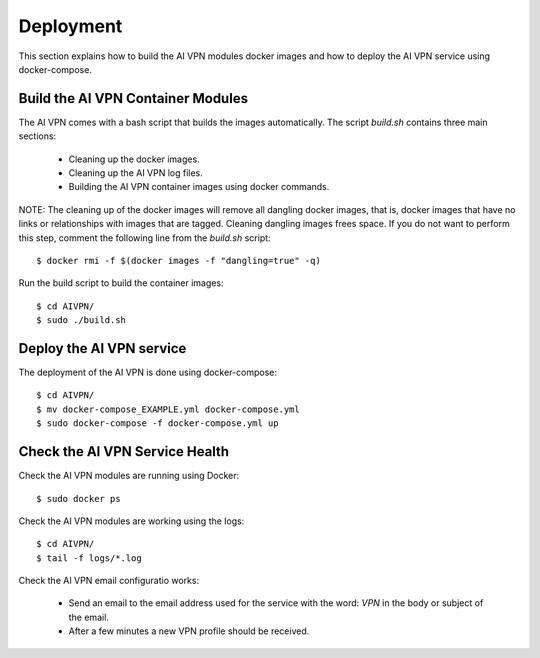 Deployment
=============

This section explains how to build the AI VPN modules docker images and how to
deploy the AI VPN service using docker-compose.

Build the AI VPN Container Modules
----------------------------------

The AI VPN comes with a bash script that builds the images automatically. The
script `build.sh` contains three main sections:

    * Cleaning up the docker images.
    * Cleaning up the AI VPN log files.
    * Building the AI VPN container images using docker commands.

NOTE: The cleaning up of the docker images will remove all dangling docker images,
that is, docker images that have no links or relationships with images that are
tagged. Cleaning dangling images frees space. If you do not want to perform
this step, comment the following line from the `build.sh` script::

    $ docker rmi -f $(docker images -f "dangling=true" -q)

Run the build script to build the container images::

    $ cd AIVPN/
    $ sudo ./build.sh

Deploy the AI VPN service
-------------------------

The deployment of the AI VPN is done using docker-compose::

    $ cd AIVPN/
    $ mv docker-compose_EXAMPLE.yml docker-compose.yml
    $ sudo docker-compose -f docker-compose.yml up


Check the AI VPN Service Health
-------------------------------

Check the AI VPN modules are running using Docker::

    $ sudo docker ps

Check the AI VPN modules are working using the logs::

    $ cd AIVPN/
    $ tail -f logs/*.log

Check the AI VPN email configuratio works:

    * Send an email to the email address used for the service with the word:
      `VPN` in the body or subject of the email.
    * After a few minutes a new VPN profile should be received.
